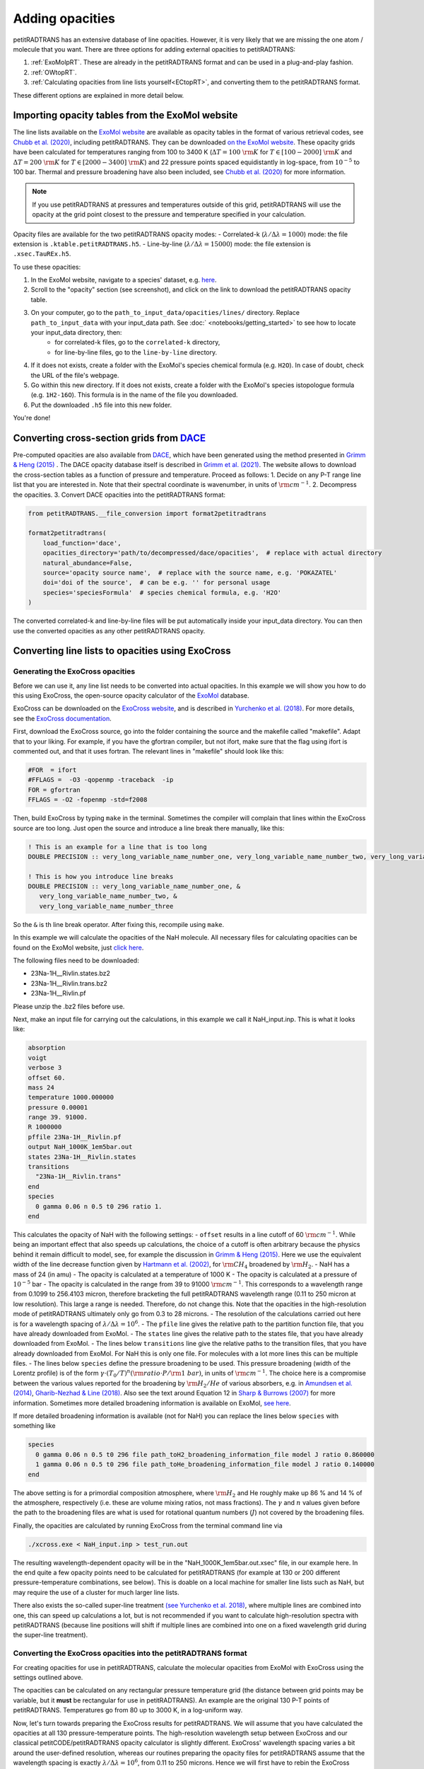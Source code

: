 ================
Adding opacities
================
petitRADTRANS has an extensive database of line opacities. However, it is very likely that we are missing the one atom / molecule that you want. There are three options for adding external opacities to petitRADTRANS:

1. :ref:`ExoMolpRT`. These are already in the petitRADTRANS format and can be used in a plug-and-play fashion.
2. :ref:`OWtopRT`.
3. :ref:`Calculating opacities from line lists yourself<ECtopRT>`, and converting them to the petitRADTRANS format.

These different options are explained in more detail below.

.. _ExoMolpRT:

Importing opacity tables from the ExoMol website
================================================
The line lists available on the `ExoMol website <http://www.exomol.com>`_ are available as opacity tables in the format of various retrieval codes, see `Chubb et al. (2020) <https://arxiv.org/abs/2009.00687>`_, including petitRADTRANS. They can be downloaded `on the ExoMol website <http://www.exomol.com/data/data-types/opacity/>`_. These opacity grids have been calculated for temperatures ranging from 100 to 3400 K (:math:`\Delta T = 100 \ {\rm K}` for :math:`T \in [100-2000] \ {\rm K}` and :math:`\Delta T = 200 \ {\rm K}` for :math:`T \in [2000-3400] \ {\rm K}`) and 22 pressure points spaced equidistantly in log-space, from :math:`10^{-5}` to 100 bar. Thermal and pressure broadening have also been included, see `Chubb et al. (2020) <https://arxiv.org/abs/2009.00687>`_ for more information.

.. note:: If you use petitRADTRANS at pressures and temperatures outside of this grid, petitRADTRANS will use the opacity at the grid point closest to the pressure and temperature specified in your calculation.

Opacity files are available for the two petitRADTRANS opacity modes:
- Correlated-k (:math:`\lambda/\Delta\lambda=1000`) mode: the file extension is ``.ktable.petitRADTRANS.h5``.
- Line-by-line (:math:`\lambda/\Delta\lambda=15000`) mode: the file extension is ``.xsec.TauREx.h5``.

To use these opacities:

1. In the ExoMol website, navigate to a species' dataset, e.g. `here <http://www.exomol.com/data/molecules/H2O/1H2-16O/POKAZATEL/>`_.
2. Scroll to the "opacity" section (see screenshot), and click on the link to download the petitRADTRANS opacity table.

.. image:: images/POKAZATEL_screenshot.png
   :width: 600

3. On your computer, go to the ``path_to_input_data/opacities/lines/`` directory. Replace ``path_to_input_data`` with your input_data path. See :doc:` <notebooks/getting_started>` to see how to locate your input_data directory, then:
    - for correlated-k files, go to the ``correlated-k`` directory,
    - for line-by-line files, go to the ``line-by-line`` directory.
4. If it does not exists, create a folder with the ExoMol's species chemical formula (e.g. ``H2O``). In case of doubt, check the URL of the file's webpage.
5. Go within this new directory. If it does not exists, create a folder with the ExoMol's species istopologue formula (e.g. ``1H2-16O``). This formula is in the name of the file you downloaded.
6. Put the downloaded ``.h5`` file into this new folder.

You're done!

.. _OWtopRT:

Converting cross-section grids from `DACE`_
===========================================
Pre-computed opacities are also available from `DACE`_,
which have been generated using the method presented in `Grimm & Heng (2015)`_ .
The DACE opacity database itself is described in
`Grimm et al. (2021) <https://ui.adsabs.harvard.edu/abs/2021ApJS..253...30G/abstract>`_.
The website allows to download the cross-section tables as a function
of pressure and temperature. Proceed as follows:
1. Decide on any P-T range line list that you are interested
in. Note that their spectral coordinate is wavenumber, in units of
:math:`{\rm cm}^{-1}`.
2. Decompress the opacities.
3. Convert DACE opacities into the petitRADTRANS format:

.. code-block:: python

    from petitRADTRANS.__file_conversion import format2petitradtrans

    format2petitradtrans(
        load_function='dace',
        opacities_directory='path/to/decompressed/dace/opacities',  # replace with actual directory
        natural_abundance=False,
        source='opacity source name',  # replace with the source name, e.g. 'POKAZATEL'
        doi='doi of the source',  # can be e.g. '' for personal usage
        species='speciesFormula'  # species chemical formula, e.g. 'H2O'
    )

The converted correlated-k and line-by-line files will be put automatically inside your input_data directory. You can then use the converted opacities as any other petitRADTRANS opacity.

.. _DACE: https://dace.unige.ch/opacityDatabase/

.. _ECtopRT:

Converting line lists to opacities using ExoCross
=================================================

Generating the ExoCross opacities
---------------------------------
Before we can use it, any line list needs to be converted into actual opacities. In this example we will show you how to do this using ExoCross, the open-source opacity calculator of the `ExoMol`_ database.

ExoCross can be downloaded on the `ExoCross website <https://github.com/Trovemaster/exocross>`_, and is described in `Yurchenko et al. (2018)`_. For more details, see the `ExoCross documentation <https://exocross.readthedocs.io>`_.

.. _ExoMol: http://www.exomol.com
.. _Yurchenko et al. (2018): https://arxiv.org/abs/1801.09803

First, download the ExoCross source, go into the folder containing the source and the makefile called "makefile". Adapt that to your liking. For example, if you have the gfortran compiler, but not ifort, make sure that the flag using ifort is commented out, and that it uses fortran. The relevant lines in "makefile" should look like this:

.. code-block:: bash

    #FOR  = ifort
    #FFLAGS =  -O3 -qopenmp -traceback  -ip
    FOR = gfortran
    FFLAGS = -O2 -fopenmp -std=f2008

Then, build ExoCross by typing ``make`` in the terminal. Sometimes the compiler will complain that lines within the ExoCross source are too long. Just open the source and introduce a line break there manually, like this:

.. code-block:: fortran

    ! This is an example for a line that is too long
    DOUBLE PRECISION :: very_long_variable_name_number_one, very_long_variable_name_number_two, very_long_variable_name_number_three

    ! This is how you introduce line breaks
    DOUBLE PRECISION :: very_long_variable_name_number_one, &
       very_long_variable_name_number_two, &
       very_long_variable_name_number_three

So the ``&`` is th line break operator. After fixing this, recompile using ``make``.

In this example we will calculate the opacities of the NaH molecule. All necessary files for calculating opacities can be found on the ExoMol website, just `click here`_.

.. _click here: http://www.exomol.com/data/molecules/NaH/23Na-1H/Rivlin/

The following files need to be downloaded:

- 23Na-1H__Rivlin.states.bz2
- 23Na-1H__Rivlin.trans.bz2
- 23Na-1H__Rivlin.pf

Please unzip the .bz2 files before use.

Next, make an input file for carrying out the calculations, in this example we call it NaH_input.inp. This is what it looks like:

.. code-block:: bash

    absorption
    voigt
    verbose 3
    offset 60.
    mass 24
    temperature 1000.000000
    pressure 0.00001
    range 39. 91000.
    R 1000000
    pffile 23Na-1H__Rivlin.pf
    output NaH_1000K_1em5bar.out
    states 23Na-1H__Rivlin.states
    transitions
      "23Na-1H__Rivlin.trans"
    end
    species
      0 gamma 0.06 n 0.5 t0 296 ratio 1.
    end

This calculates the opacity of NaH with the following settings:
- ``offset`` results in a line cutoff of 60 :math:`{\rm cm}^{-1}`. While being an important effect that also speeds up calculations, the choice of a cutoff is often arbitrary because the physics behind it remain difficult to model, see, for example the discussion in `Grimm & Heng (2015)`_. Here we use the equivalent width of the line decrease function given by `Hartmann et al. (2002)`_, for :math:`\rm CH_4` broadened by :math:`\rm H_2`.
- NaH has a mass of 24 (in amu)
- The opacity is calculated at a temperature of 1000 K
- The opacity is calculated at a pressure of :math:`10^{-5}` bar
- The opacity is calculated in the range from 39 to 91000 :math:`{\rm cm}^{-1}`. This corresponds to a wavelength range from 0.1099 to 256.4103 micron, therefore bracketing the full petitRADTRANS wavelength range (0.11 to 250 micron at low resolution). This large a range is needed. Therefore, do not change this. Note that the opacities in the high-resolution mode of petitRADTRANS ultimately only go from 0.3 to 28 microns.
- The resolution of the calculations carried out here is for a wavelength spacing of :math:`\lambda/\Delta\lambda=10^6`.
- The ``pfile`` line gives the relative path to the partition function file, that you have already downloaded from ExoMol.
- The ``states`` line gives the relative path to the states file, that you have already downloaded from ExoMol.
- The lines below ``transitions`` line give the relative paths to the transition files, that you have already downloaded from ExoMol. For NaH this is only one file. For molecules with a lot more lines this can be multiple files.
- The lines below ``species`` define the pressure broadening to be used. This pressure broadening (width of the Lorentz profile) is of the form :math:`\gamma \cdot (T_{0}/T)^n ({\rm ratio}\cdot P/{\rm 1 \ bar})`, in units of :math:`\rm cm^{-1}`. The choice here is a compromise between the various values reported for the broadening by :math:`\rm H_2/He` of various absorbers, e.g. in `Amundsen et al. (2014)`_, `Gharib-Nezhad & Line (2018)`_. Also see the text around Equation 12 in `Sharp & Burrows (2007)`_ for more information. Sometimes more detailed broadening information is available on ExoMol, `see here`_.

.. _Hartmann et al. (2002): http://adsabs.harvard.edu/abs/2002JQSRT..72..117H
.. _Grimm & Heng (2015): https://arxiv.org/abs/1503.03806
.. _Amundsen et al. (2014): https://arxiv.org/abs/1402.0814
.. _Gharib-Nezhad & Line (2018): https://arxiv.org/abs/1809.02548v2
.. _Sharp & Burrows (2007): https://arxiv.org/abs/astro-ph/0607211
.. _see here: http://www.exomol.com/data/data-types/broadening_coefficients/

If more detailed broadening information is available (not for NaH) you can replace the lines below ``species`` with something like

.. code-block:: bash

    species
      0 gamma 0.06 n 0.5 t0 296 file path_toH2_broadening_information_file model J ratio 0.860000
      1 gamma 0.06 n 0.5 t0 296 file path_toHe_broadening_information_file model J ratio 0.140000
    end

The above setting is for a primordial composition atmosphere, where :math:`\rm H_2` and He roughly make up 86 % and 14 % of the atmosphere, respectively (i.e. these are volume mixing ratios, not mass fractions). The :math:`\gamma` and :math:`n` values given before the path to the broadening files are what is used for rotational quantum numbers (:math:`J`) not covered by the broadening files.

Finally, the opacities are calculated by running ExoCross from the terminal command line via

.. code-block:: bash

     ./xcross.exe < NaH_input.inp > test_run.out

The resulting wavelength-dependent opacity will be in the "NaH_1000K_1em5bar.out.xsec" file, in our example here. In the end quite a few opacity points need to be calculated for petitRADTRANS (for example at 130 or 200 different pressure-temperature combinations, see below). This is doable on a local machine for smaller line lists such as NaH, but may require the use of a cluster for much larger line lists.

There also exists the so-called super-line treatment `(see Yurchenko et al. 2018)`_, where multiple lines are combined into one, this can speed up calculations a lot, but is not recommended if you want to calculate high-resolution spectra with petitRADTRANS (because line positions will shift if multiple lines are combined into one on a fixed wavelength grid during the super-line treatment).

.. _(see Yurchenko et al. 2018): https://arxiv.org/abs/1801.09803

.. _EXtopPRT:

Converting the ExoCross opacities into the petitRADTRANS format
---------------------------------------------------------------
For creating opacities for use in petitRADTRANS, calculate the
molecular opacities from ExoMol with ExoCross using the settings
outlined above.

The opacities can be calculated on any rectangular pressure temperature grid (the distance between grid points may be variable, but it **must** be rectangular for use in petitRADTRANS). An example are the original 130 P-T points of petitRADTRANS. Temperatures go from 80 up to 3000 K, in a log-uniform way.

Now, let's turn towards preparing the ExoCross results for petitRADTRANS. We will assume that you have calculated the opacities at all 130 pressure-temperature points. The high-resolution wavelength setup between ExoCross and our classical petitCODE/petitRADTRANS opacity calculator is slightly different. ExoCross' wavelength spacing varies a bit around the user-defined resolution, whereas our routines preparing the opacity files for petitRADTRANS assume that the wavelength spacing is exactly :math:`\lambda/\Delta\lambda=10^6`, from 0.11 to 250 microns. Hence we will first have to rebin the ExoCross results to the petitCODE/petitRADTRANS grid. To this end, please download the petitRADTRANS high resolution grid (`wavenumber_grid.petitRADTRANS.h5`_).

.. _`wavenumber_grid.petitRADTRANS.h5`: https://keeper.mpdl.mpg.de/d/c90c79171ec044039650/

Next, execute the following command:

.. code-block:: python

    from petitRADTRANS.__file_conversion import format2petitradtrans

    format2petitradtrans(
        load_function='exocross',
        opacities_directory='path/to/exocross/opacities',  # replace with actual directory
        natural_abundance=False,
        source='opacity source name',  # replace with the source name, e.g. 'POKAZATEL'
        doi='doi of the source',  # can be e.g. '' for personal usage
        species='speciesFormula'  # species chemical formula, e.g. 'H2O'
    )

The converted correlated-k and line-by-line files will be put automatically inside your input_data directory. You can then use the converted opacities as any other petitRADTRANS opacity.

Converting any opacity into the petitRADTRANS format
====================================================
We provide the tool to convert any opacity file into the petitRADTRANS format. All that is needed is a Python function that follows the structure below:

.. code-block:: python

    def my_load_function(file, file_extension, molmass, wavelength_file, wavenumbers_petitradtrans,
                  save_line_by_line, rebin, selection):

        ...

        return opacities, opacities_line_by_line, wavenumbers, pressure, temperature

Not all the input arguments need to be used. For the outputs, take care of the following:
- ``opacities`` must be in cm2/molecule.
- ``opacities_line_by_line`` must be in cm2/molecule, and interpolated to ``wavenumbers_petitradtrans``.
- ``wavenumbers`` must be the wavenumbers corresponding to ``opacities``, in cm-1.
- ``pressure`` must be in bar.
- ``temperature`` must be in K.

Ideally, ``my_load_function`` must be applied to one file containing the opacities at one pressure and one temperature.

You can then proceed to the conversion as follows:

.. code-block:: python

    from petitRADTRANS.__file_conversion import format2petitradtrans

    format2petitradtrans(
        load_function=my_load_function,  # replace with
        opacities_directory='path/to/my/opacities',  # replace with actual directory
        natural_abundance=False,
        source='opacity source name',  # replace with the source name, e.g. 'POKAZATEL'
        doi='doi of the source',  # can be e.g. '' for personal usage
        species='speciesFormula'  # species chemical formula, e.g. 'H2O'
    )

Using arbitrary (but rectangular) P-T opacity grids in petitRADTRANS
====================================================================
In your petitRADTRANS calculations you can combine species with different P-T grids,
for different species, petitRADTRANS will simply interpolate within the species' respective T-P grid.
If the atmospheric T and P leave the respective grid, it will take the opacity of that species at the values of the nearest grid boundary point.
